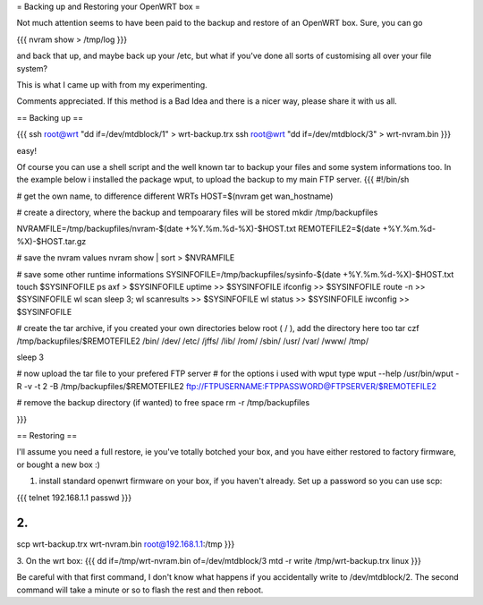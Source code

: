 = Backing up and Restoring your OpenWRT box =

Not much attention seems to have been paid to the backup and restore of an OpenWRT box.  Sure, you can go

{{{
nvram show > /tmp/log
}}}

and back that up, and maybe back up your /etc, but what if you've done all sorts of customising all over your file system?

This is what I came up with from my experimenting.

Comments appreciated.  If this method is a Bad Idea and there is a nicer way, please share it with us all.

== Backing up ==

{{{
ssh root@wrt "dd if=/dev/mtdblock/1" > wrt-backup.trx
ssh root@wrt "dd if=/dev/mtdblock/3" > wrt-nvram.bin
}}}

easy!

Of course you can use a shell script and the well known tar to backup your files and some system informations too.
In the example below i installed the package wput, to upload the backup to my main FTP server.
{{{
#!/bin/sh

# get the own name, to difference different WRTs
HOST=$(nvram get wan_hostname)

# create a directory, where the backup and tempoarary files will be stored
mkdir /tmp/backupfiles

NVRAMFILE=/tmp/backupfiles/nvram-$(date +%Y.%m.%d-%X)-$HOST.txt
REMOTEFILE2=$(date +%Y.%m.%d-%X)-$HOST.tar.gz

# save the nvram values
nvram show | sort > $NVRAMFILE

# save some other runtime informations
SYSINFOFILE=/tmp/backupfiles/sysinfo-$(date +%Y.%m.%d-%X)-$HOST.txt
touch $SYSINFOFILE
ps axf > $SYSINFOFILE
uptime >> $SYSINFOFILE
ifconfig >> $SYSINFOFILE
route -n >> $SYSINFOFILE
wl scan
sleep 3;
wl scanresults >> $SYSINFOFILE
wl status >> $SYSINFOFILE
iwconfig >> $SYSINFOFILE

# create the tar archive, if you created your own directories below root ( / ), add the directory here too
tar czf /tmp/backupfiles/$REMOTEFILE2 /bin/ /dev/ /etc/ /jffs/ /lib/ /rom/ /sbin/ /usr/ /var/ /www/ /tmp/

sleep 3

# now upload the tar file to your prefered FTP server
# for the options i used with wput type wput --help 
/usr/bin/wput -R -v -t 2 -B /tmp/backupfiles/$REMOTEFILE2 ftp://FTPUSERNAME:FTPPASSWORD@FTPSERVER/$REMOTEFILE2

# remove the backup directory (if wanted) to free space
rm -r /tmp/backupfiles

}}}


== Restoring ==

I'll assume you need a full restore, ie you've totally botched your box, and you have either restored to factory firmware, or bought a new box :)

1. install standard openwrt firmware on your box, if you haven't already.  Set up a password so you can use scp:

{{{
telnet 192.168.1.1
passwd
}}}

2.
{{{
scp wrt-backup.trx wrt-nvram.bin root@192.168.1.1:/tmp
}}}

3. On the wrt box:
{{{
dd if=/tmp/wrt-nvram.bin of=/dev/mtdblock/3
mtd -r write /tmp/wrt-backup.trx linux
}}}

Be careful with that first command, I don't know what happens if you accidentally write to /dev/mtdblock/2.
The second command will take a minute or so to flash the rest and then reboot.

